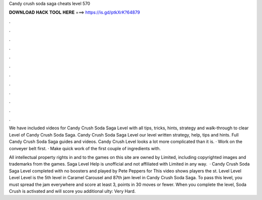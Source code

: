 Candy crush soda saga cheats level 570



𝐃𝐎𝐖𝐍𝐋𝐎𝐀𝐃 𝐇𝐀𝐂𝐊 𝐓𝐎𝐎𝐋 𝐇𝐄𝐑𝐄 ===> https://is.gd/ptkXrK?64879



.



.



.



.



.



.



.



.



.



.



.



.

We have included videos for Candy Crush Soda Saga Level with all tips, tricks, hints, strategy and walk-through to clear Level of Candy Crush Soda Saga. Candy Crush Soda Saga Level our level written strategy, help, tips and hints. Full Candy Crush Soda Saga guides and videos. Candy Crush Level looks a lot more complicated than it is. · Work on the conveyer belt first. · Make quick work of the first couple of ingredients with.

All intellectual property rights in and to the games on this site are owned by  Limited, including copyrighted images and trademarks from the games. Saga Level Help is unofficial and not affiliated with  Limited in any way.  · Candy Crush Soda Saga Level completed with no boosters and played by Pete Peppers for  This video shows players the st. Level Level Level Level is the 5th level in Caramel Carousel and 87th jam level in Candy Crush Soda Saga. To pass this level, you must spread the jam everywhere and score at least 3, points in 30 moves or fewer. When you complete the level, Soda Crush is activated and will score you additional ulty: Very Hard.
